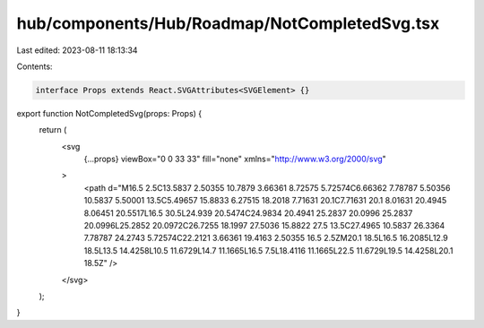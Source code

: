 hub/components/Hub/Roadmap/NotCompletedSvg.tsx
==============================================

Last edited: 2023-08-11 18:13:34

Contents:

.. code-block:: tsx

    interface Props extends React.SVGAttributes<SVGElement> {}

export function NotCompletedSvg(props: Props) {
  return (
    <svg
      {...props}
      viewBox="0 0 33 33"
      fill="none"
      xmlns="http://www.w3.org/2000/svg"
    >
      <path d="M16.5 2.5C13.5837 2.50355 10.7879 3.66361 8.72575 5.72574C6.66362 7.78787 5.50356 10.5837 5.50001 13.5C5.49657 15.8833 6.27515 18.2018 7.71631 20.1C7.71631 20.1 8.01631 20.4945 8.06451 20.5517L16.5 30.5L24.939 20.5474C24.9834 20.4941 25.2837 20.0996 25.2837 20.0996L25.2852 20.0972C26.7255 18.1997 27.5036 15.8822 27.5 13.5C27.4965 10.5837 26.3364 7.78787 24.2743 5.72574C22.2121 3.66361 19.4163 2.50355 16.5 2.5ZM20.1 18.5L16.5 16.2085L12.9 18.5L13.5 14.4258L10.5 11.6729L14.7 11.1665L16.5 7.5L18.4116 11.1665L22.5 11.6729L19.5 14.4258L20.1 18.5Z" />
    </svg>
  );
}


